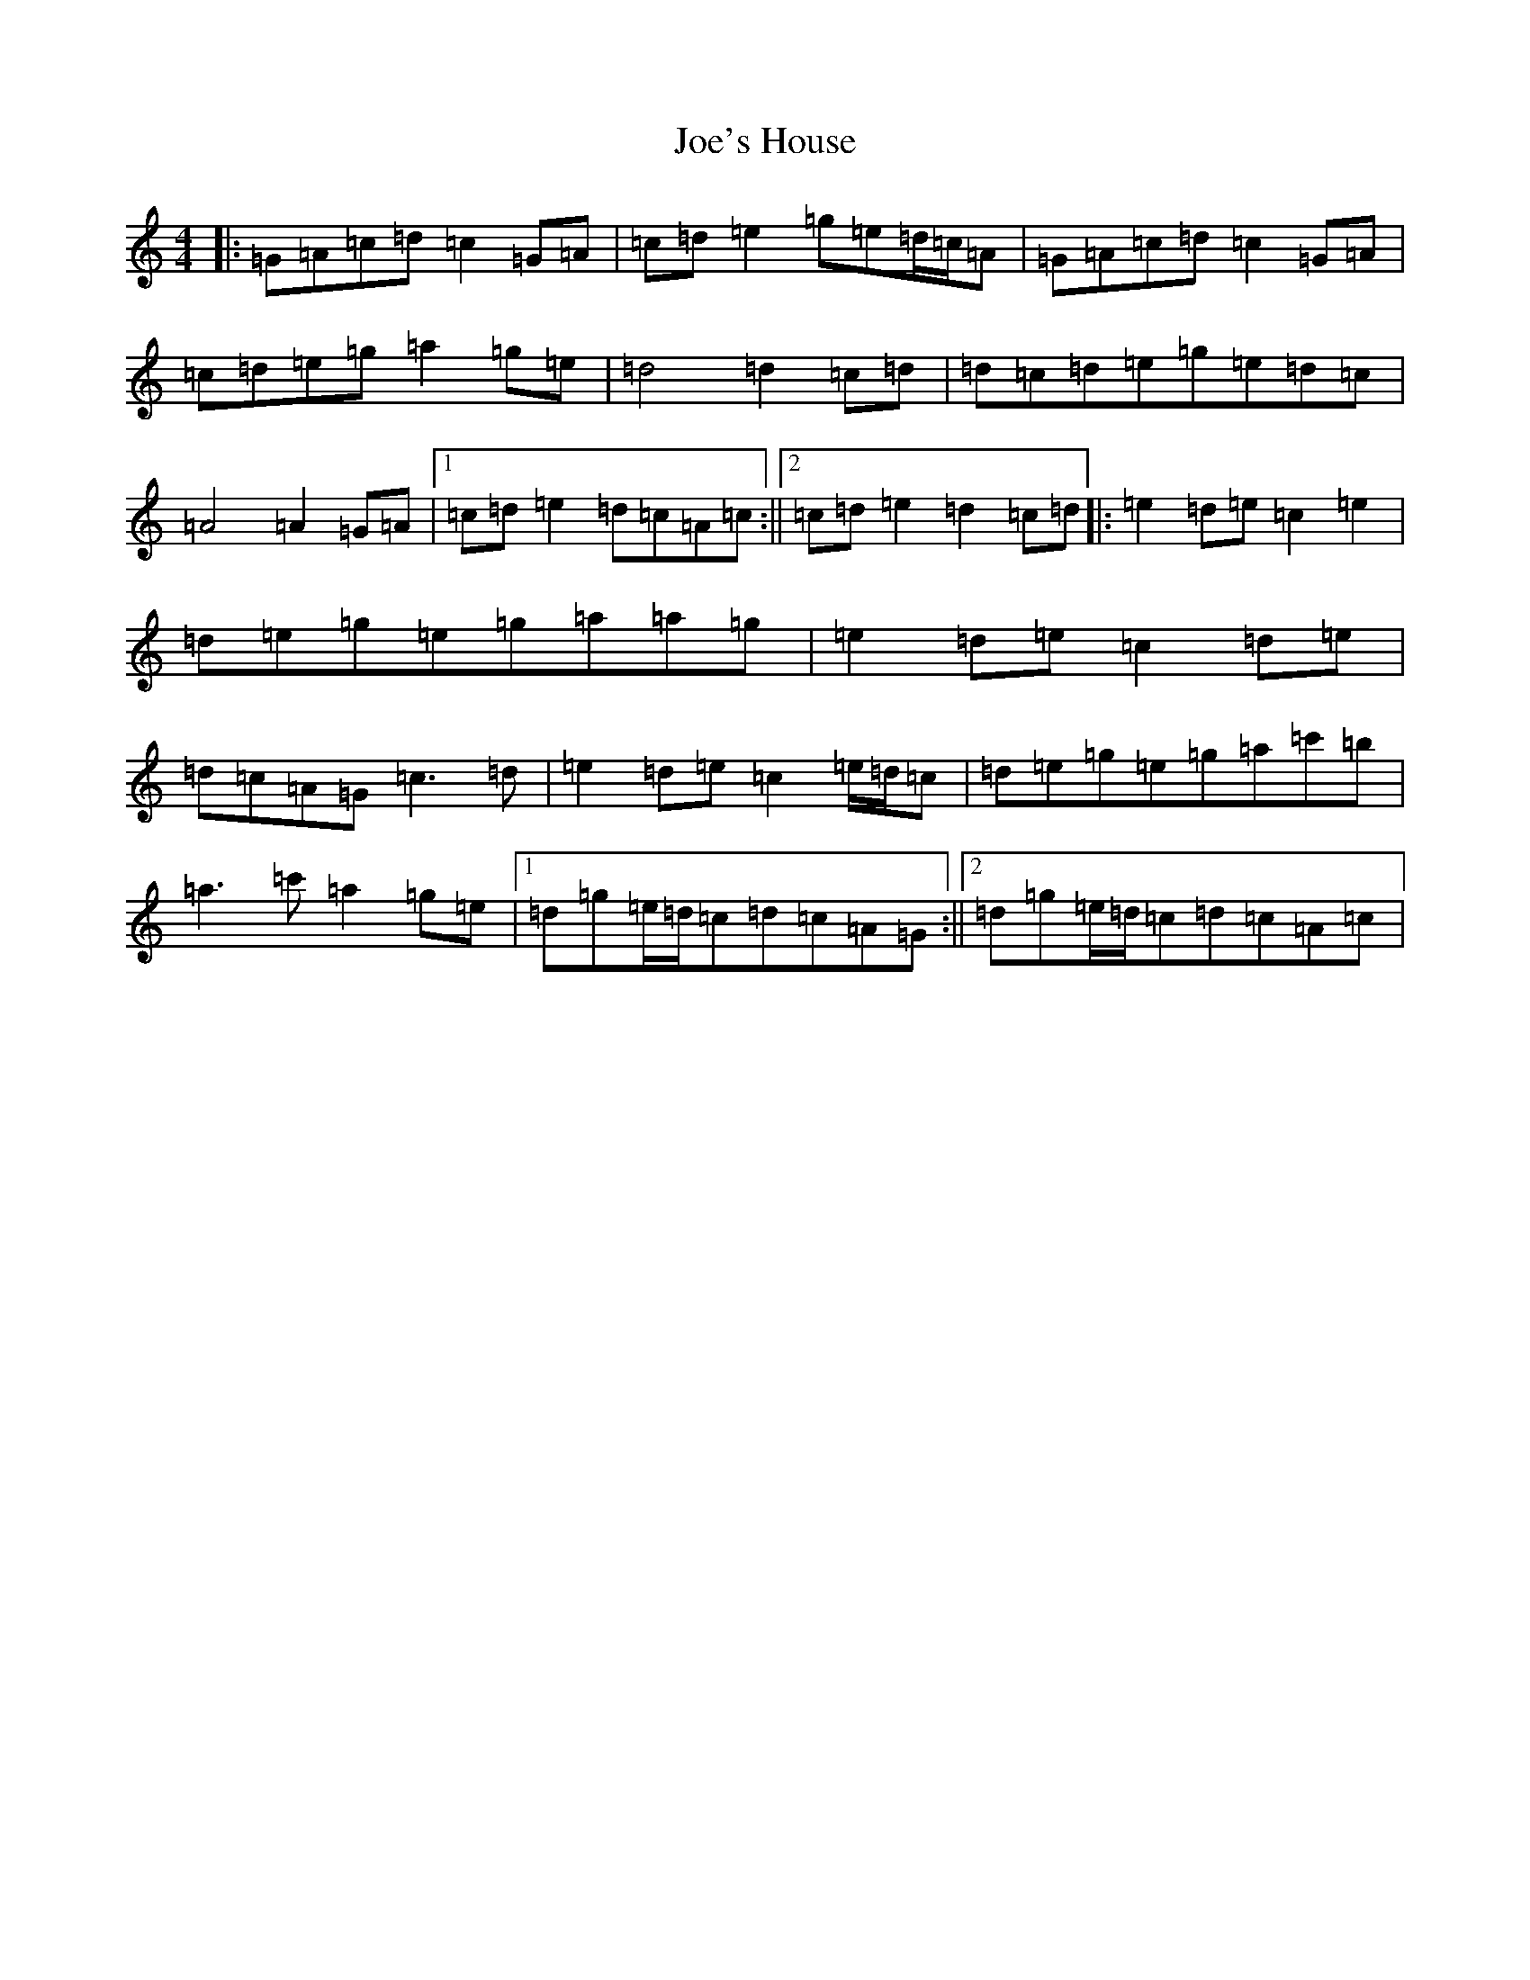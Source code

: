 X: 10636
T: Joe's House
S: https://thesession.org/tunes/11397#setting11397
R: reel
M:4/4
L:1/8
K: C Major
|:=G=A=c=d=c2=G=A|=c=d=e2=g=e=d/2=c/2=A|=G=A=c=d=c2=G=A|=c=d=e=g=a2=g=e|=d4=d2=c=d|=d=c=d=e=g=e=d=c|=A4=A2=G=A|1=c=d=e2=d=c=A=c:||2=c=d=e2=d2=c=d|:=e2=d=e=c2=e2|=d=e=g=e=g=a=a=g|=e2=d=e=c2=d=e|=d=c=A=G=c3=d|=e2=d=e=c2=e/2=d/2=c|=d=e=g=e=g=a=c'=b|=a3=c'=a2=g=e|1=d=g=e/2=d/2=c=d=c=A=G:||2=d=g=e/2=d/2=c=d=c=A=c|